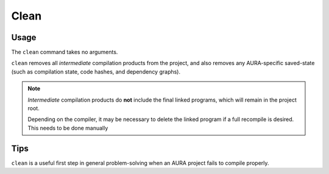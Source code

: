 Clean
=====

Usage
-----

.. prompt:: $

  aura clean

The ``clean`` command takes no arguments.

``clean`` removes all *intermediate* compilation products from the project, and also removes any AURA-specific saved-state (such as compilation state, code hashes, and dependency graphs).

.. note::
  *Intermediate* compilation products do **not** include the final linked programs, which will remain in the project root.

  Depending on the compiler, it may be necessary to delete the linked program if a full recompile is desired. This needs to be done manually

Tips
----

``clean`` is a useful first step in general problem-solving when an AURA project fails to compile properly.